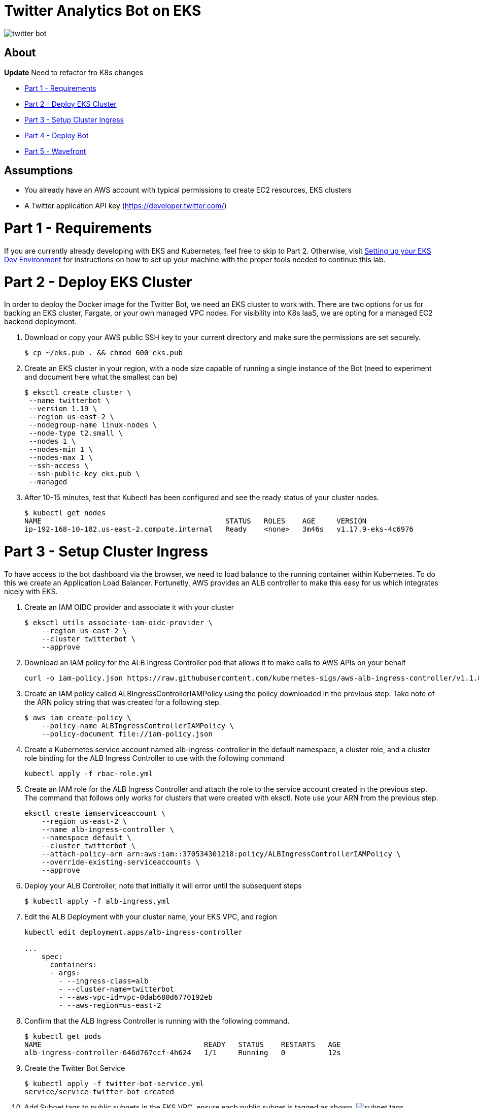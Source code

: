 = Twitter Analytics Bot on EKS

image:img/twitter-bot.png[]

== About

*Update* Need to refactor fro K8s changes

* link:#part-1---requirements[Part 1 - Requirements]
* link:#part-2---deploy-eks-cluster[Part 2 - Deploy EKS Cluster]
* link:#part-3---setup-cluster-ingress[Part 3 - Setup Cluster Ingress]
* link:#part-4---deploy-twitter-bot[Part 4 - Deploy Bot]
* link:#part-5---setup-wavefront[Part 5 - Wavefront]

== Assumptions
* You already have an AWS account with typical permissions to create EC2 resources, EKS clusters
* A Twitter application API key (https://developer.twitter.com/)

[#requirements]
= Part 1 - Requirements
If you are currently already developing with EKS and Kubernetes, feel free to skip to Part 2. Otherwise, visit link:https://github.com/bbertka/setup-eks-dev-env[Setting up your EKS Dev Environment] for instructions on how to set up your machine with the proper tools needed to continue this lab.


[#deploy-eks-cluster]
= Part 2 - Deploy EKS Cluster
In order to deploy the Docker image for the Twitter Bot, we need an EKS cluster to work with.  There are two options for us for backing an EKS cluster, Fargate, or your own managed VPC nodes.  For visibility into K8s IaaS, we are opting for a managed EC2 backend deployment.

. Download or copy your AWS public SSH key to your current directory and make sure the permissions are set securely.
+
----
$ cp ~/eks.pub . && chmod 600 eks.pub
----

. Create an EKS cluster in your region, with a node size capable of running a single instance of the Bot (need to experiment and document here what the smallest can be)
+
----
$ eksctl create cluster \
 --name twitterbot \
 --version 1.19 \
 --region us-east-2 \
 --nodegroup-name linux-nodes \
 --node-type t2.small \
 --nodes 1 \
 --nodes-min 1 \
 --nodes-max 1 \
 --ssh-access \
 --ssh-public-key eks.pub \
 --managed
----

. After 10-15 minutes, test that Kubectl has been configured and see the ready status of your cluster nodes.
+ 
----
$ kubectl get nodes
NAME                                           STATUS   ROLES    AGE     VERSION
ip-192-168-10-182.us-east-2.compute.internal   Ready    <none>   3m46s   v1.17.9-eks-4c6976
----


[#setup-cluster-ingress]
= Part 3 - Setup Cluster Ingress
To have access to the bot dashboard via the browser, we need to load balance to the running container within Kubernetes. To do this we create an Application Load Balancer.  Fortunetly, AWS provides an ALB controller to make this easy for us which integrates nicely with EKS.

. Create an IAM OIDC provider and associate it with your cluster
+
----
$ eksctl utils associate-iam-oidc-provider \
    --region us-east-2 \
    --cluster twitterbot \
    --approve
----

. Download an IAM policy for the ALB Ingress Controller pod that allows it to make calls to AWS APIs on your behalf
+
----
curl -o iam-policy.json https://raw.githubusercontent.com/kubernetes-sigs/aws-alb-ingress-controller/v1.1.8/docs/examples/iam-policy.json
----

. Create an IAM policy called ALBIngressControllerIAMPolicy using the policy downloaded in the previous step.  Take note of the ARN policy string that was created for a following step.
+
----
$ aws iam create-policy \
    --policy-name ALBIngressControllerIAMPolicy \
    --policy-document file://iam-policy.json
----

. Create a Kubernetes service account named alb-ingress-controller in the default namespace, a cluster role, and a cluster role binding for the ALB Ingress Controller to use with the following command
+
----
kubectl apply -f rbac-role.yml
----

. Create an IAM role for the ALB Ingress Controller and attach the role to the service account created in the previous step. The command that follows only works for clusters that were created with eksctl.  Note use your ARN from the previous step.
+
----
eksctl create iamserviceaccount \
    --region us-east-2 \
    --name alb-ingress-controller \
    --namespace default \
    --cluster twitterbot \
    --attach-policy-arn arn:aws:iam::370534301218:policy/ALBIngressControllerIAMPolicy \
    --override-existing-serviceaccounts \
    --approve
----

. Deploy your ALB Controller, note that initially it will error until the subsequent steps
+
----
$ kubectl apply -f alb-ingress.yml
----

. Edit the ALB Deployment with your cluster name, your EKS VPC, and region
+
----
kubectl edit deployment.apps/alb-ingress-controller

...
    spec:
      containers:
      - args:
        - --ingress-class=alb
        - --cluster-name=twitterbot
        - --aws-vpc-id=vpc-0dab680d6770192eb
        - --aws-region=us-east-2
----

. Confirm that the ALB Ingress Controller is running with the following command.
+
----
$ kubectl get pods
NAME                                      READY   STATUS    RESTARTS   AGE
alb-ingress-controller-646d767ccf-4h624   1/1     Running   0          12s
----

. Create the Twitter Bot Service
+
----
$ kubectl apply -f twitter-bot-service.yml
service/service-twitter-bot created 
----

. Add Subnet tags to public subnets in the EKS VPC, ensure each public subnet is tagged as shown.
image:img/subnet-tags.png[]

. Create the ALB Ingress
+
----
$ kubectl apply -f twitter-bot-ingress.yml
ingress.extensions/twitter-bot-ingress created
----

. Obtain the ALB Ingress address
+
----
$ kubectl get ingress
NAME              CLASS    HOSTS   ADDRESS                                                                 PORTS   AGE
twitterbot-ingress   <none>   *       58c8349a-default-twitterbotin-89de-245843308.us-east-2.elb.amazonaws.com   80      3d1h

For issues with Loadbalancer creation, please verify proper tags are set on your VPC subnets:
Please see https://aws.amazon.com/premiumsupport/knowledge-center/eks-vpc-subnet-discovery/
----


[#deploy-twitterbot]
= Part 4 - Deploy Twitter Bot

. Deploy Twitter Bot (make sure to update your env vars)
+
----
$ kubectl apply -f twitter-bot-deployment.yaml
----

. If all goes well you should see output as such:
+
----
bash-3.2$ kubectl get all
NAME                                          READY   STATUS    RESTARTS   AGE
pod/alb-ingress-controller-78cf8c58fb-7ltdw   1/1     Running   0          25m
pod/twitterbot-7bdffc4f95-9nxnn               1/1     Running   0          6m58s

NAME                          TYPE        CLUSTER-IP       EXTERNAL-IP   PORT(S)        AGE
service/kubernetes            ClusterIP   10.100.0.1       <none>        443/TCP        4h13m
service/service-twitter-bot   NodePort    10.100.173.113   <none>        80:30025/TCP   24m

NAME                                     READY   UP-TO-DATE   AVAILABLE   AGE
deployment.apps/alb-ingress-controller   1/1     1            1           26m
deployment.apps/twitterbot               1/1     1            1           6m58s

NAME                                                DESIRED   CURRENT   READY   AGE
replicaset.apps/alb-ingress-controller-78cf8c58fb   1         1         1       25m
replicaset.apps/alb-ingress-controller-b978db5c9    0         0         0       26m
replicaset.apps/twitterbot-7bdffc4f95               1         1         1       6m59s
----

After a few minutes, open the browser and connect to your instance on the ALB address


[#setup-wavefront]]
= Part 5 - Wavefront

. Go to Integrations tab and select Kubernetes

image:img/k8s-integration.png[]

. Follow the instructions on how to set up for a standard Kubernetes cluster

image:img/k8s-setup.png[]

. Some instructions here

. Install  Helm
+
----
$brew install helm
----

. Install Wavefront repos
+
----
$helm repo add wavefront https://wavefronthq.github.io/helm/ && helm repo update
----

. Create a Wavefront namespace and install using the instructions on your integrations tab in the Wavefront GUI
+
----
$kubectl create namespace wavefront && helm install wavefront wavefront/wavefront \
    --set wavefront.url=https://longboard.wavefront.com \
    --set wavefront.token=yourtoken here \
    --set clusterName="twitterbot" --namespace wavefront
----

. Check Kubernetes to see what's been deployed by the Wavefront Helm chart
+
----
bash-3.2$ kubectl get all --namespace wavefront
NAME                                  READY   STATUS    RESTARTS   AGE
pod/wavefront-collector-95stt         1/1     Running   0          165m
pod/wavefront-proxy-c4fd5f48d-9qgzk   1/1     Running   0          5d2h

NAME                      TYPE        CLUSTER-IP      EXTERNAL-IP   PORT(S)    AGE
service/wavefront-proxy   ClusterIP   10.100.17.227   <none>        2878/TCP   5d3h

NAME                                 DESIRED   CURRENT   READY   UP-TO-DATE   AVAILABLE   NODE SELECTOR   AGE
daemonset.apps/wavefront-collector   1         1         1       1            1           <none>          5d3h

NAME                              READY   UP-TO-DATE   AVAILABLE   AGE
deployment.apps/wavefront-proxy   1/1     1            1           5d3h

NAME                                        DESIRED   CURRENT   READY   AGE
replicaset.apps/wavefront-proxy-c4fd5f48d   1         1         1       5d3h
----

. Great, now you have set up the K8s integration, so easy!

image:img/k8s-integration-list.png[]


. Check the dashboards created for your K8s integration

image:img/wavefront-dashboard.png[]

. Scale down to save
+
----
  eksctl scale nodegroup --cluster twitterbot --name linux-nodes --nodes 0 --nodes-min 0
----

== Congratulations! You have deployed a twitterbot via EKS with Wavefront monitoring

== Next Step: Python Wavefront Integration

. https://docs.wavefront.com/python.html
